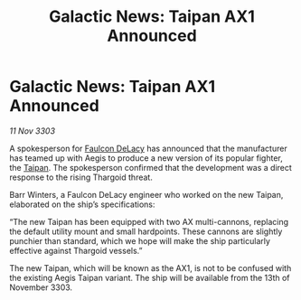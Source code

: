 :PROPERTIES:
:ID:       76ac1bd5-b064-4b19-b670-d30e4da79584
:END:
#+title: Galactic News: Taipan AX1 Announced
#+filetags: :3303:Thargoid:galnet:

* Galactic News: Taipan AX1 Announced

/11 Nov 3303/

A spokesperson for [[id:273d7834-fe3f-4b12-b045-d5d8a62e719a][Faulcon DeLacy]] has announced that the manufacturer has teamed up with Aegis to produce a new version of its popular fighter, the [[id:9060c4b1-7b47-4b16-8ac4-0e70a8132ea4][Taipan]]. The spokesperson confirmed that the development was a direct response to the rising Thargoid threat. 

Barr Winters, a Faulcon DeLacy engineer who worked on the new Taipan, elaborated on the ship’s specifications: 

“The new Taipan has been equipped with two AX multi-cannons, replacing the default utility mount and small hardpoints. These cannons are slightly punchier than standard, which we hope will make the ship particularly effective against Thargoid vessels.” 

The new Taipan, which will be known as the AX1, is not to be confused with the existing Aegis Taipan variant. The ship will be available from the 13th of November 3303.
